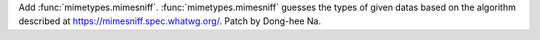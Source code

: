 Add :func:`mimetypes.mimesniff`. :func:`mimetypes.mimesniff` guesses the
types of given datas based on the algorithm described at
https://mimesniff.spec.whatwg.org/. Patch by Dong-hee Na.
